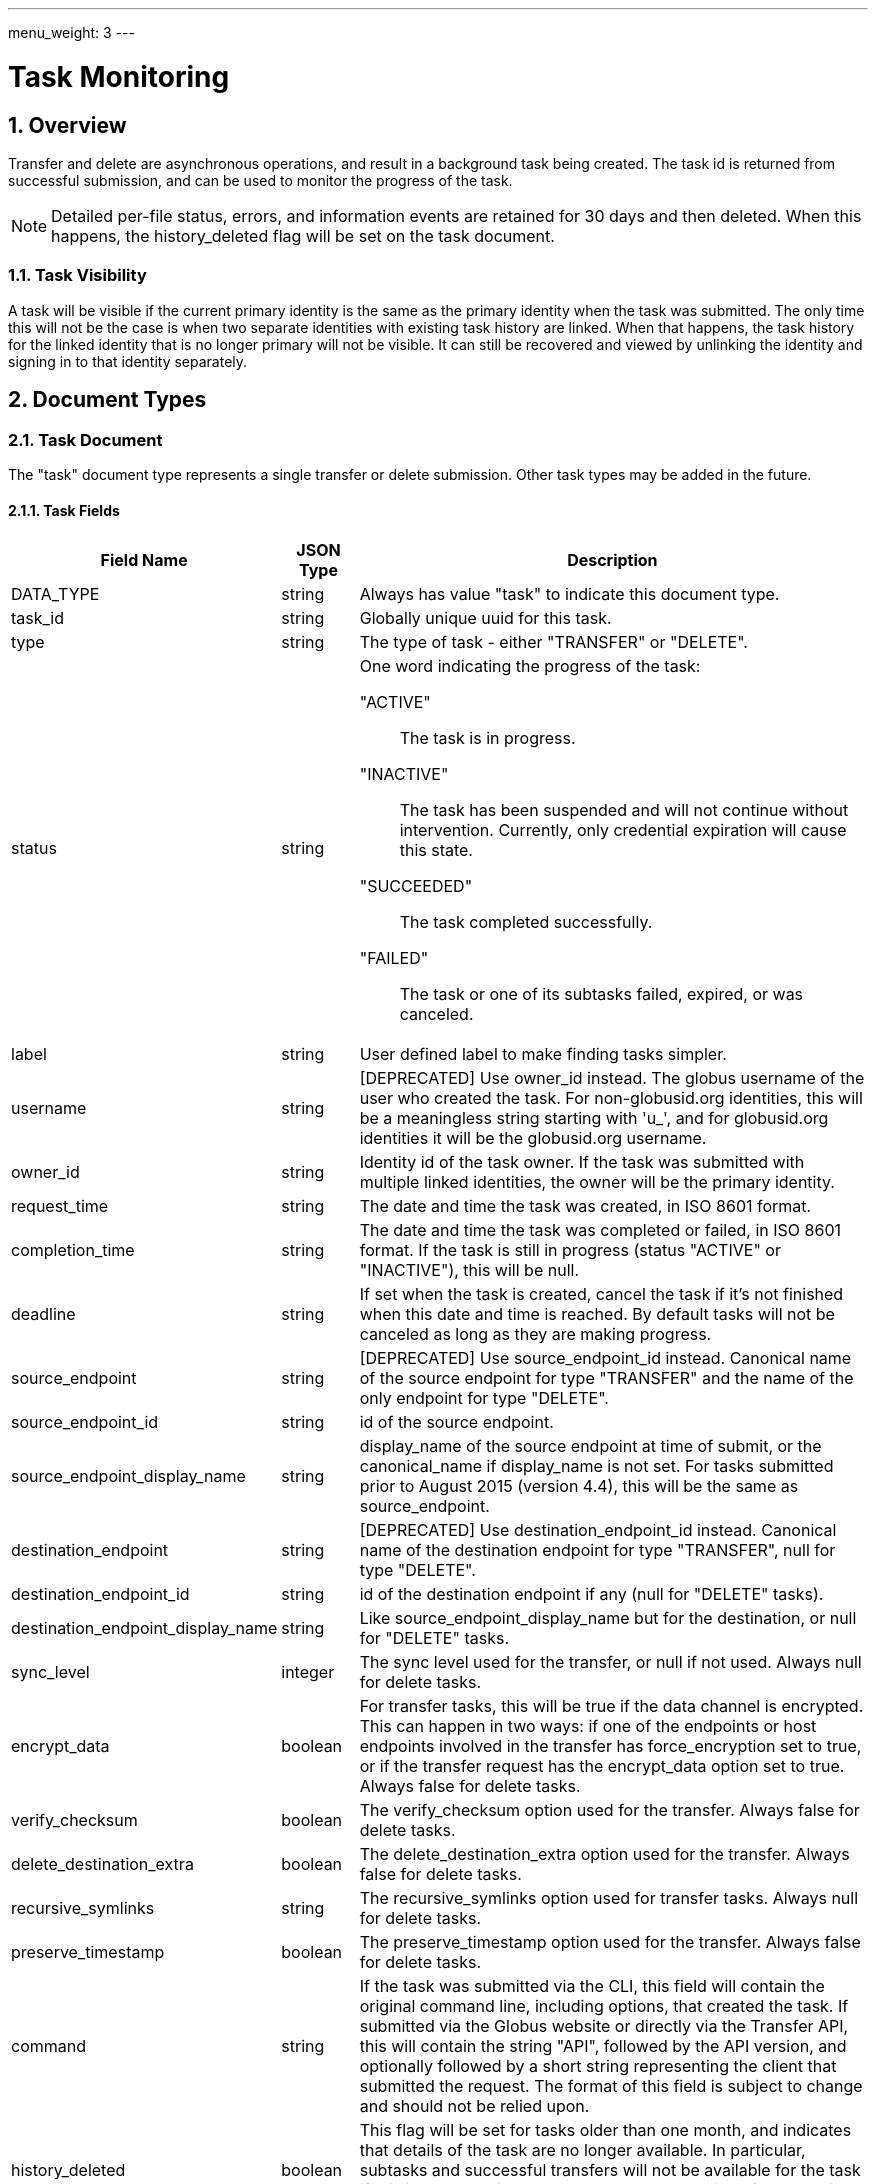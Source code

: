 ---
menu_weight: 3
---

= Task Monitoring
:toc:
:toclevels: 3
:numbered:

// use outfilesuffix in relative links to make them work on github
ifdef::env-github[:outfilesuffix: .adoc]


== Overview

Transfer and delete are asynchronous operations, and result in a background
task being created. The task id is returned from successful submission, and can
be used to monitor the progress of the task.

NOTE: Detailed per-file status, errors, and information events are retained
for 30 days and then deleted. When this happens, the +history_deleted+ flag
will be set on the task document.

=== Task Visibility

A task will be visible if the current primary identity is the same as the
primary identity when the task was submitted. The only time this will not be
the case is when two separate identities with existing task history are linked.
When that happens, the task history for the linked identity that is no longer
primary will not be visible. It can still be recovered and viewed by unlinking
the identity and signing in to that identity separately.

[[document_types]]
== Document Types

[[task_document]]
=== Task Document

The "task" document type represents a single transfer or delete submission.
Other task types may be added in the future.

[[task_fields]]
==== Task Fields

[cols="1,1,8",options="header"]
|===================
| Field Name     | JSON Type | Description
| DATA_TYPE      | string
                 | Always has value "task" to indicate this document type.
| task_id        | string
                 | Globally unique uuid for this task.
| type           | string
                 | The type of task - either "TRANSFER" or "DELETE".
| status         | string
                 a|One word indicating the progress of the task:

                    "ACTIVE":: The task is in progress.
                    "INACTIVE":: The task has been suspended and will not
                                 continue without intervention. Currently,
                                 only credential expiration will cause this
                                 state.
                    "SUCCEEDED":: The task completed successfully.
                    "FAILED":: The task or one of its subtasks failed, expired,
                               or was canceled.
| label          | string
                 | User defined label to make finding tasks simpler.
| username       | string
                 | [DEPRECATED] Use +owner_id+ instead. The globus username
                   of the user who created the task. For non-globusid.org
                   identities, this will be a meaningless string starting
                   with 'u_', and for globusid.org identities it will be the
                   globusid.org username.
| owner_id       | string
                 | Identity id of the task owner. If the task was submitted
                   with multiple linked identities, the owner will be the
                   primary identity.
| request_time   | string
                 | The date and time the task was created, in ISO 8601 format.
| completion_time| string
                 | The date and time the task was completed or failed,
                   in ISO 8601 format. If the task is still in progress
                   (status "ACTIVE" or "INACTIVE"), this will be null.
| deadline       | string
                 | If set when the task is created, cancel the task if it's not
                   finished when this date and time is reached. By default
                   tasks will not be canceled as long as they are making
                   progress.
| source_endpoint| string
                 | [DEPRECATED] Use +source_endpoint_id+ instead.
                   Canonical name of the source endpoint for +type+ "TRANSFER"
                   and the name of the only endpoint for +type+ "DELETE".
| source_endpoint_id | string
                 | +id+ of the source endpoint.
| source_endpoint_display_name | string
                 | +display_name+ of the source endpoint at time of submit,
                   or the +canonical_name+ if +display_name+ is not set. For
                   tasks submitted prior to August 2015 (version 4.4), this
                   will be the same as +source_endpoint+.
| destination_endpoint| string
                 | [DEPRECATED] Use +destination_endpoint_id+ instead.
                   Canonical name of the destination endpoint for +type+
                   "TRANSFER", null for +type+ "DELETE".
| destination_endpoint_id | string
                 | +id+ of the destination endpoint if any (null for "DELETE"
                   tasks).
| destination_endpoint_display_name | string
                 | Like +source_endpoint_display_name+ but for the destination,
                   or null for "DELETE" tasks.
| sync_level     | integer
                 | The sync level used for the transfer, or null if not used.
                   Always null for delete tasks.
| encrypt_data   | boolean
                 | For transfer tasks, this will be true if the data channel
                   is encrypted. This can happen in two ways: if one of the
                   endpoints or host endpoints involved in the transfer has
                   +force_encryption+ set to true,
                   or if the transfer request has the +encrypt_data+ option set
                   to true. Always false for delete tasks.
| verify_checksum| boolean
                 | The verify_checksum option used for the transfer. Always
                   false for delete tasks.
| delete_destination_extra| boolean
                 | The delete_destination_extra option used for the transfer.
                   Always false for delete tasks.
| recursive_symlinks | string
                 | The +recursive_symlinks+ option used for transfer tasks.
                    Always null for delete tasks.
| preserve_timestamp| boolean
                 | The preserve_timestamp option used for the transfer.
                   Always false for delete tasks.
| command        | string
                 | If the task was submitted via the CLI, this field will
                   contain the original command line, including options, that
                   created the task. If submitted via the Globus website or
                   directly via the Transfer API, this will contain the
                   string "API", followed by the API version, and optionally
                   followed by a short string representing the client that
                   submitted the request. The format of this field is subject
                   to change and should not be relied upon.
| history_deleted| boolean
                 | This flag will be set for tasks older than one month, and
                   indicates that details of the task are no longer available.
                   In particular,  subtasks and successful transfers will not
                   be available for the task if this is true, so clients
                   should always check this before querying for subtasks
                   and successful transfers.
| faults         | int   
                 | The number of errors this task encountered. Note that
                   certain types of faults are not fatal (for example, network
                   communication errors) and can be successfully retried. A
                   CANCELED or EXPIRED event is not included in this fault
                   count.
| files          | int
                 | The total number of files in a transfer task. 
                    This can grow as the task recursively scans directories.
| directories    | int
                 | The total number of directories in a transfer task.
                    This can grow as the task recursively scans directories.
| symlinks    | int
                 | The total number of kept symlinks (not copied or ignored) in a transfer task.
                    This can grow as the task recursively scans directories.
| files_skipped  | int
                 | The number of files skipped because no changes were
                   detected. This will always be zero for non-sync transfer
                   tasks (with null +sync_level+) and for all delete tasks.
| files_transferred  | int
                 | The number of files actually transferred over the network.
                   For a successful transfer,
                   +files+ = +files_skipped+ + +files_transferred+. Not used
                   for delete tasks.
| subtasks_total | int
                 | Total number of subtasks. This includes file transfer or
                   delete subtasks and helper subtasks such as directory
                   expansion, so is not a reliable measure of the number of
                   files being transferred. It can also grow over time as new
                   files and directories are discovered in directory
                   expansions.
| subtasks_pending | int
                 | Number of subtasks which are still in progress.
| subtasks_retrying | int
                 | The number of pending subtasks that have had one or more
                   faults while processing. This is a subset of
                   +subtasks_pending+.
| subtasks_succeeded | int
                 | Number of subtasks which have completed successfully.
| subtasks_expired | int
                 | Number of subtasks which expired and were not completed.
| subtasks_canceled | int
                 | Number of subtasks which were canceled.
| subtasks_failed | int
                 | Number of subtasks which failed for reasons other than
                   expiring or being cancelled.
| bytes_transferred | int
                 | The total number of bytes transferred summed across all
                   subtasks.
| bytes_checksummed | int
                 | If sync level 3 is used, the number of bytes checksummed
                   while determining which files need to be transferred.
| effective_bytes_per_second | int
                 | A simplistic calculation of bytes/second based on the start
                   time of the task and its completion time, if applicable, or
                   the current time. Valid for transfer tasks. Always 0 for
                   other task types.
| nice_status    | string
                 | [ALPHA] For tasks with status +ACTIVE+ or +INACTIVE+, a
                   string indicating a more detailed status of the task.
                   For completed tasks, this will always be empty or null.
                   If it has value +OK+ or +Queued+, the task is waiting
                   for other tasks to complete or proceeding normally, and
                   no intervention should be required. All other values
                   indicate that some error is being encountered, which
                   may or may not resolve on it's own. Examples:
                   +Creds Expired+, +PERMISSION_DENIED+, +ENDPOINT_ERROR+,
                   +CONNECT_FAILED+, +PAUSED_BY_ADMIN+.
| nice_status_details | string
                 | [ALPHA] Raw error output
| nice_status_short_description | string
                 | [ALPHA] 3-4 word description of nice_status code
| nice_status_expires_in | string
                 | [ALPHA] Seconds until any credential required for the task
                   expires (-1=never, 0=expired)
| canceled_by_admin | string
                 a|[ALPHA] If the task completes successfully, is
                   canceled by the task owner using the standard cancel
                   resource, or hits the deadline before
                   completing, this will be null. It is set only for tasks
                   canceled by an endpoint administrator using the
                   link:../advanced_endpoint_management[Advanced Endpoint Management API]. For such tasks, it will have one of the following
                   values:
                 
                    "SOURCE":: An administrator of the source endpoint of the
                       task canceled the task. Also set for "DELETE" type tasks
                       which involve only one endpoint
                    "DESTINATION":: An administrator of the
                       destination endpoint of the task canceled the task
                    "BOTH":: An administrator of both the source and
                       destination endpoint canceled the task.
| canceled_by_admin_message | string
                    | [ALPHA] For tasks with +canceled_by_admin+ set to a
                      non-null value, this will contain a message from the
                      administrator who canceled the task.
| is_paused         | boolean
                    | "true" if the task is in progress
                      (status "ACTIVE" or "INACTIVE") and
                      has been paused by the administrator of the source or
                      destination endpoint, "false" if the task has not been
                      paused or is complete (status "SUCCEEDED" or "FAILED").
                      Use <<get_task_pause_info,Get task pause info>> to get
                      information about why the task is paused.
|===================


[[event_document]]
=== Event Document

Events are logged as a task makes progress or runs into errors.

.Event Document Example
------------------------
{
    "DATA_TYPE": "event",
    "code": "PERMISSION_DENIED",
    "description": "Permission denied",
    "details": "Error (transfer)\nServer: ballen#uc-laptop (Globus Connect)\nFile: /~/Downloads/plus-plan-exposure.png\nCommand: STOR ~/Downloads/plus-plan-exposure.png\nMessage: Fatal FTP response\n---\n500 Command failed. : Path not allowed.\n",
    "is_error": True,
    "time": "2014-07-08 18:50:18+00:00"
}
------------------------

==== Event Fields

[cols="1,1,8",options="header"]
|===================
| Field Name     | JSON Type | Description
| DATA_TYPE      | string
                 | Always has value "event" to indicate this document type.
| code           | string
                 | A code indicating the type of the event.
| is_error       | boolean
                 | true if event is an error event
| description    | string
                 | A description of the event.
| details        | string
                 | Type specific details about the event.
| time           | string
                 | The date and time the event occurred,
                   in ISO 8601 format (YYYY-MM-DD HH:MM:SS) and UTC.
|===================


[[limited_pause_rule_document]]
=== Limited pause rule document

The limited pause rule document is a subset of the full pause rule document.
It does not contain sensitive fields, in particular +modified_by+, which is
only viewable by endpoint administrators using the Advanced Endpoint Management
API. The +DATA_TYPE+ is "pause_rule_limited" instead of "pause_rule", to
indicate the exclusions. See
link:../advanced_endpoint_management#pause_rule_document[pause_rule
document] for details.

== Path Arguments

[cols="1,1,8",options="header"]
|===================
| Name              | Type  | Description
| task_id  | string | Unique id string of a task.
|===================


== Common Query Parameters

[cols="1,1,8",options="header"]
|===================
| Name   | Type | Description

| fields | string
| Comma separated list of fields to include in the response. This can
  be used to save bandwidth on large list responses when not all
  fields are needed.

| limit  | int
| For paged resources, change the page size. For +event_list+ and +task_list+,
  the default is 10 and the max is 1000.

| offset | int
| For paged resources, specify an offset within the full result set. Typically
  a fixed page size is specified with limit, and offset is incremented by
  the page size to fetch each page.

| orderby | string
| For paged resources, a comma separated list of order by options. Each order
  by option is either a field name, or a field name followed by space and 'ASC'
  or 'DESC' for ascending and descending; ascending is the default. Note that
  only certain fields are supported for ordering; see the specific operation
  documentation for details.

| filter | string
| For paged resources, return only resources that match all of the specified
  filter criteria. The value must be a "/" separated list of of
  "FIELD_NAME:FIELD_FILTER" strings. See the +event_list+ and +task_list+
  documentation for details on what fields are supported for each.
|===================


== Common Errors

[cols="1,1,8",options="header"]
|===================
| Code              | HTTP Status  | Description
| TaskNotFound      |404  | If task specified by <task_id> is not found
| Conflict          |409  | If task is complete and can't be updated.
| ServiceUnavailable|503  | If the service is down for maintenance.
|===================


== Operations

[[get_task_list]]
=== Get task list

Get a paged list of tasks submitted by the current user. Returns only
returns TRANSFER tasks by default; clients should pass query parameter
+filter=type:TRANSFER,DELETE+ to get all tasks.

NOTE: In the next release, this will be changed so all tasks of any type
will be returned by default. The explicit filter including both types will
continue to work.

[cols="h,5"]
|============
| URL
| /task_list?filter=type:TRANSFER,DELETE

| Method
| GET

| Response Body a| 
------------------------------------
{
    "DATA_TYPE": "task_list",
    "length": 2,
    "limit": 10,
    "offset": 20,
    "total": 125,
    "DATA": [
        {
            "username": "jsmith",
            "bytes_transferred": 10240,
            "faults": 0,
            "DATA_TYPE": "task",
            "sync_level": null,
            "completion_time": "2000-01-02 03:45:06+00:00",
            "deadline": "2000-01-02 03:45:06+00:00",
            "type": "TRANSFER",
            "destination_endpoint": "go#ep1",
            "files": 10,
            "delete_destination_extra": false,
            "nice_status_details": "Error from gridftp server foo.com: 500 I am too busy",
            "request_time": "2000-01-02 03:45:06+00:00",
            "nice_status": "OK",
            "subtasks_expired": 10,
            "subtasks_canceled": 10,
            "label": null,
            "subtasks_total": 10,
            "nice_status_expires_in": 123,
            "status": "ACTIVE",
            "bytes_checksummed": 10,
            "subtasks_failed": 10,
            "history_deleted": false,
            "files_skipped": 3,
            "subtasks_retrying": 10,
            "nice_status_short_description": null,
            "preserve_timestamp": false,
            "task_id": "12345678-9abc-def0-1234-56789abcde03",
            "encrypt_data": false,
            "source_endpoint": "bob#laptop",
            "subtasks_succeeded": 10,
            "command": "transfer",
            "subtasks_pending": 10,
            "verify_checksum": false,
            "directories": 10
        }
    ]

}
------------------------------------
|============

==== Filter and Order By Options

Fields allowed in the +filter+ and +orderby+ query parameters.

.Task List Filter Example
-------
GET /task_list?filter=status:ACTIVE,INACTIVE/label:~experiment1*
-------
Get tasks that are still running (status ACTIVE or INACTIVE), and have a label
that begins with the string "experiment1".

[cols="1,1,8",options="header"]
|===================
| Name              | Type  | Description

| task_id
| string list
| Comma separated list of UUID strings. Return only tasks with the
  specified task ids. Only returns tasks owned by the current user.

| type
| string list
| Comma separated list of type names (TRANSFER, DELETE). Return only tasks
  of the specified type(s). The default is currently TRANSFER, but this
  will be changing in the next release so both TRANSFER and DELETE tasks
  are included by default.

| status
| string list
| Comma separated list of status codes (ACTIVE, INACTIVE, FAILED, SUCCEEDED).
  Return only tasks with one of the specified statuses.

| label
| pattern list
| Comma separated list of patterns to match against the label field. Returns
tasks that match any of the patterns. Each pattern is an operator, followed
by a string. The operator is one of +!+, +=+, +~+, or +!~+. The +=+ operator
requires an exact match, and +!+ matches anything other than the specified
string. The +~+ operator is a case-insentive match and allows the use of
+*+ as a wildcard. The +!~+ operator matches anything that does not match
the pattern. For both +~+ operators, a literal +*+ can be escaped as
+\*+, and a literal backslash can be escaped as +\\+. As a shortcut, if no
operator is specified, +=+ (exact match) is assumed.

| request_time
| datetime range
| Accepts a time range, specified by a comma separated list of two ISO 8601
date/time strings. If one of the dates is ommited, it forms an open range, so
"dt," returns all records with date greator or equal to dt, and ",dt" returns
all records with dates less than or equal to dt. If there is no comma, it is
treated in the same way as "dt,". If the time is omitted from a date/time,
it's assumed to be 00:00.

| completion_time
| datetime range
| Like the request time filter, but for the completion time.
|===================


[[get_task_by_id]]
=== Get task by id

Get a single task by task id. All fields are included by default,
but the +fields+ query parameter can be used to fetch only specific fields.

[cols="h,5"]
|============
| URL
| /task/<task_id>

| Method
| GET

| Response Body | <<task_document,Task document>>
|============


[[update_task_by_id]]
=== Update task by id

Update a single task by task id. Only the +label+ and +deadline+ fields can be
updated, and only on tasks that are still running. If the task is complete a
"Conflict" error will be returned. A copy of the task body with one of those
fields modified can be used, or a partial document containing only +DATA_TYPE+
and the fields to be modified.

[cols="h,5"]
|============
| URL
| /task/<task_id>

| Method
| PUT

| Response Body | Result resource
|============


[[cancel_task_by_id]]
=== Cancel task by id

Submit a cancel request for an active task, by id. Cancel requests are
processed asynchronously, but this API call will wait up to 10 seconds for the
cancel request to be completed before returning a response. If the task was
already complete, result code "TaskComplete" is returned. If the cancel request
is processed within 10 seconds, result code "Canceled" is returned. Note that
when "Canceled" is returned, it's still possible that the task completed
successfully just as the request was processed but after the check was made to
see if the task was already complete. Clients should always check the +status+
field of the task to verify what happened if they care about whether the task
succeeded or failed. What will always be true when "Canceled" or "TaskComplete"
is returned is that the task is no longer active. If the cancel request can't
be processed in 10 seconds, code "CancelAccepted" is returned, and the client
can use "Get task by id" to fetch the task and see when it's status changes
from "ACTIVE" to "FAILED" or "SUCCEEDED".

Only the owner of a task can cancel it via this API resource. If the owner is
an administrator on one of the endpoints involved in the task, tasks canceled
with this resource will still NOT be marked as as +canceled_by_admin+. This
resource is designed for when the user is acting as a normal user, regardless
of any higher level authority they have been granted.

[cols="h,5"]
|============
| URL
| /task/<task_id>/cancel

| Method
| POST

| Response Body a| 
-------------------------------------------------------------------
{
    "DATA_TYPE": "result",
    "code": "Canceled",
    "message": "The task has been cancelled successfully.",
    "resource": "/endpoint/user#ep1/cancel",
    "request_id": "ABCdef789"
}
-------------------------------------------------------------------
|============


[[get_event_list]]
=== Get event list

Get a paged list of all events, including error and info events. The results
are ordered by +time+ descending (newest first).

[cols="h,5"]
|============
| URL
| /task/<task_id>/event_list

| Method
| GET

| Response Body a| 
------------------------------------
{

    "DATA_TYPE": "event_list",
    "length": 2,
    "limit": 2,
    "offset": 0,
    "total": 125,
    "DATA": [
        {
            "code": "PROGRESS",
            "description": null,
            "DATA_TYPE": "event",
            "is_error": false,
            "details": null,
            "time": "2000-01-02 03:45:06+00:00"
        },
        {
            "code": "FILE_NOT_FOUND",
            "description": "No such file or directory",
            "DATA_TYPE": "event",
            "is_error": true,
            "details": "Error (transfer)\nServer: go#ep1 (endpoint1.tutorial.globusonline.org:2811)\nFile: /~/doesnotexist\nCommand: MLST ~/doesnotexist\nMessage: Fatal FTP response\n---\n500-Command failed : System error in stat: No such file or directory\r\n500-A system call failed: No such file or directory\r\n500 End.\n",
            "time": "2014-07-28 02:35:10+00:00"
        }
    ]
}
------------------------------------
|============


==== Filter Options

Fields allowed in the +filter+ query parameter.

.Event List Filter Example
-------
GET /event_list?filter=is_error:1
-------
Get only error events.

[cols="1,1,8",options="header"]
|===================
| Name              | Type  | Description
| is_error   | boolean
| "1" for true, "0" for false. If true, return only events that are classified
  as errors. If false, return only events that are classified as non-error
  (informational). By default, returns all events.
|===================


==== Errors

[cols="1,1,8",options="header"]
|===================
| Code             | HTTP Status | Description

| HistoryDeleted   | 409
| After 30 days, the event list for a task is no longer available and this
  error will be returned.

|===================


[[get_task_successful_transfers]]
=== Get task successful transfers

For "TRANSFER" tasks that are completed (have +status+ "SUCCEEDED" or
"FAILED"), get a list of files that were successfully transferred. The list
includes the source and destination paths of each file. Note that this does not
include files that were checked but skipped as part of a sync transfer, only
files that were actually transferred, and does not include any directories.

A result set may be too large to fit into a single response. In this case, the
response will have the +next_marker+ field set to a non-empty, opaque integer
token. Pass this token as the +marker+ query parameter in another request to
get the next chunk of data. A client must not attempt to generate or assume
knowledge of a marker's format. Note that this differs from the offset based
paging supported by some other resources.

Returns 404 "ClientError.NotFound" if history has been deleted (history is
kept for only one month ). Returns 400 "ClientError.BadRequest" if the
task is not yet complete or is not of type "TRANSFER".

NOTE: The paths are relative to the shared endpoint root, as submitted in
the transfer request, not relative to the host endpoint root.

[cols="h,5"]
|============
| URL
| /task/<task_id>/successful_transfers [?marker=MARKER]

| Method
| GET

| Response Body a| 
-------------------------------------------------------------------
{
  "DATA_TYPE": "successful_transfers",
  "marker": 0
  "next_marker": null,
  "DATA": [
    {
      "DATA_TYPE": "successful_transfer",
      "source_path": "/share/godata/file1.txt"
      "destination_path": "/~/test_godata_copy/file1.txt",
    },
    {
      "DATA_TYPE": "successful_transfer",
      "source_path": "/share/godata/file2.txt"
      "destination_path": "/~/test_godata_copy/file2.txt",
    },
    {
      "DATA_TYPE": "successful_transfer",
      "source_path": "/share/godata/file3.txt"
      "destination_path": "/~/test_godata_copy/file3.txt",
    }
  ],
}
-------------------------------------------------------------------
|============


[[get_task_pause_info]]
=== Get task pause info

Get details about why a task is paused (or possibly about to be paused). This
incudes pause rules on source and destination endpoints (both host and
shared endpoint) that affect the owner of the task, and per-task pause flags
set by source endpoint and destination endpoint or source and destination
shared endpoint administrators. Any pause rules that have been overridden by
an administrator are not listed.

If the task is not paused, this may still return pause rules that have been
created but not yet applied to the task. This is because pause rules are
processed asynchronously.

If the task is complete, this will return an empty result set, meaning that
+pause_rules+ list will be empty and both pause messages will be null.

.Authorization
Requires the user to be the owner of the task. To access pause info
as an administrator with endpoint manager privileges, use the
link:../advanced_endpoint_management#get_task_pause_info_as_admin[endpoint manager pause info operation].

.Pause Rule
A pause rule is set by the administrator of an endpoint and causes all matching
tasks to or from that endpoint to be paused. The rules returned by this
operation have some sensitive fields removed, see the
<<limited_pause_rule_document,pause_rule_limited document>>.

[cols="h,5"]
|============
| URL
| /task/<task_id>/pause_info

| Method
| GET

| Response Body a| 
-------------------------------------------------------------------
{
    "DATA_TYPE": "pause_info_limited",
    "pause_rules": [... list of pause_rule_limited documents...],
    "source_pause_message": null,
    "destination_pause_message": "Disk problems, pausing all tasks until we resolve",
    "source_pause_message_share": null,
    "destination_pause_message_share": null
}
-------------------------------------------------------------------
|============
